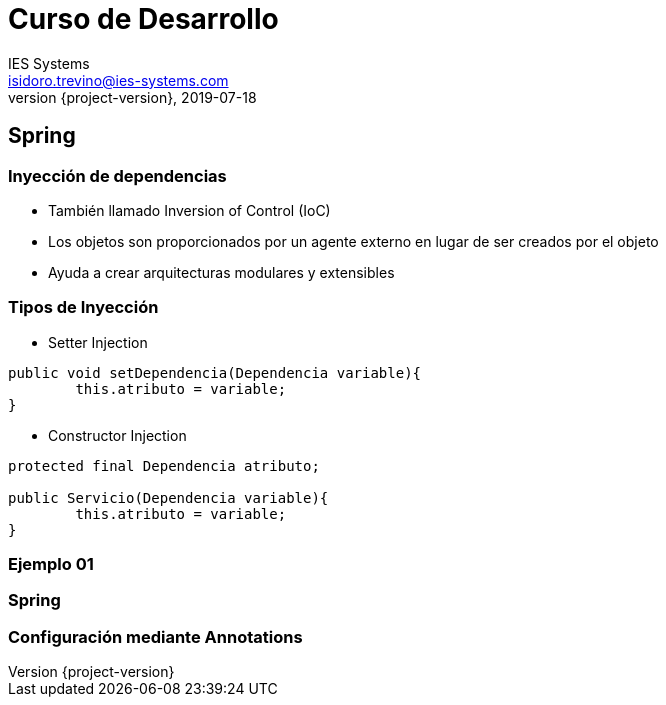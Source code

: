= Curso de Desarrollo
IES Systems <isidoro.trevino@ies-systems.com>
2019-07-18
:revnumber: {project-version}
:example-caption!:
ifndef::imagesdir[:imagesdir: images]
ifndef::sourcedir[:sourcedir: ../java]

== Spring

=== Inyección de dependencias

* También llamado Inversion of Control (IoC)
* Los objetos son proporcionados por un agente externo en lugar de
ser creados por el objeto
* Ayuda a crear arquitecturas modulares y extensibles
 
=== Tipos de Inyección

* Setter Injection
[source,java]
----
public void setDependencia(Dependencia variable){
	this.atributo = variable;
}
----
* Constructor Injection  
[source,java]
----

protected final Dependencia atributo; 

public Servicio(Dependencia variable){
	this.atributo = variable;
}
----

=== Ejemplo 01
 
=== Spring
=== Configuración mediante Annotations